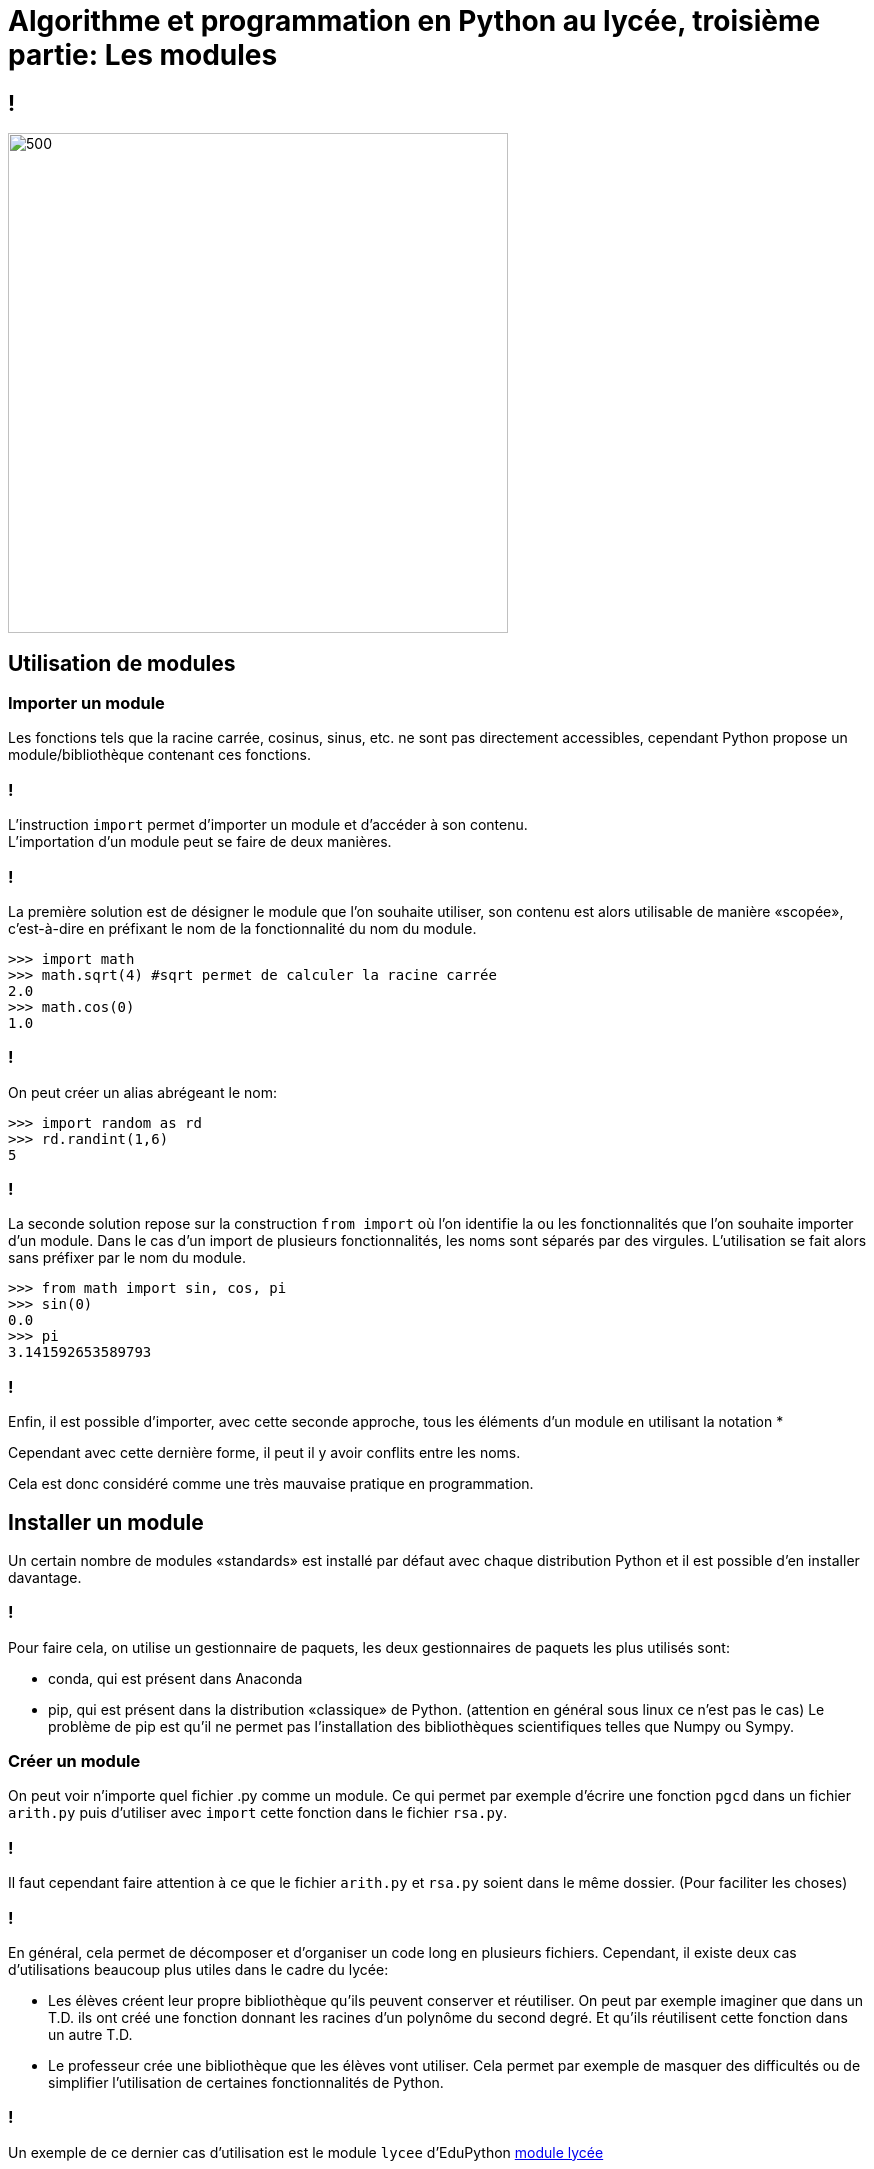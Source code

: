 :backend: revealjs
:revealjs_theme: moon
:stem: latexmath

= Algorithme et programmation en Python au lycée, troisième partie: Les modules
:source-highlighter: pygments
:pygments-style: tango

== !

image::https://media2.giphy.com/media/JqEHCKdSEe5KU/200w.gif[500,500]

== Utilisation de modules

=== Importer un module

Les fonctions tels que la racine carrée, cosinus, sinus, etc. ne sont pas
directement accessibles, cependant Python propose un module/bibliothèque contenant
ces fonctions.

=== !

L'instruction `import` permet d’importer un module et d'accéder à son contenu. +
L’importation d’un module peut se faire de deux manières.

=== !

La première solution est de désigner le module que l’on souhaite utiliser, son
contenu est alors utilisable de manière «scopée», c’est-à-dire en préfixant le
nom de la fonctionnalité du nom du module.

[source,python]
----
>>> import math
>>> math.sqrt(4) #sqrt permet de calculer la racine carrée
2.0
>>> math.cos(0)
1.0
----

=== !

On peut créer un alias abrégeant le nom:

[source,python]
----
>>> import random as rd
>>> rd.randint(1,6)
5
----

=== !

La seconde solution repose sur la construction `from import` où l’on identifie la
ou les fonctionnalités que l’on souhaite importer d’un module.
Dans le cas d’un import de plusieurs fonctionnalités, les noms sont séparés par
des virgules.
L’utilisation se fait alors sans préfixer par le nom du module.

[source,python]
----
>>> from math import sin, cos, pi
>>> sin(0)
0.0
>>> pi
3.141592653589793
----

=== !

Enfin, il est possible d’importer, avec cette seconde approche,
tous les éléments d’un module en utilisant la notation *

Cependant avec cette dernière forme, il peut il y avoir conflits entre les
noms.

Cela est donc considéré comme une très mauvaise pratique en programmation.

== Installer un module

Un certain nombre de modules «standards» est installé par défaut avec chaque
distribution Python et il est possible d'en installer davantage.

=== !

Pour faire cela, on utilise un gestionnaire de paquets, les deux gestionnaires
de paquets les plus utilisés sont:

* conda, qui est présent dans Anaconda
* pip, qui est présent dans la distribution «classique» de Python. (attention
en général sous linux ce n'est pas le cas) Le problème de pip est qu'il ne
permet pas l'installation des bibliothèques scientifiques telles que Numpy ou
Sympy.

=== Créer un module

On peut voir n'importe quel fichier .py comme un module. Ce qui permet par
exemple d'écrire une fonction `pgcd` dans un fichier `arith.py` puis d'utiliser
avec `import` cette fonction dans le fichier `rsa.py`.

=== !

Il faut cependant faire attention à ce que le fichier `arith.py` et `rsa.py`
soient dans le même dossier. (Pour faciliter les choses)

=== !

En général, cela permet de décomposer et d'organiser un code long en plusieurs
fichiers. Cependant, il existe deux cas d'utilisations beaucoup plus utiles
dans le cadre du lycée:

* Les élèves créent leur propre bibliothèque qu'ils peuvent conserver et
réutiliser. On peut par exemple imaginer que dans un T.D. ils ont créé une
fonction donnant les racines d'un polynôme du second degré. Et qu'ils
réutilisent cette fonction dans un autre T.D.
* Le professeur crée une bibliothèque que les élèves vont utiliser. Cela permet
par exemple de masquer des difficultés ou de simplifier l'utilisation de
certaines fonctionnalités de Python.

=== !

Un exemple de ce dernier cas d'utilisation est le module `lycee` d'EduPython
link:https://edupython.tuxfamily.org/[module lycée]

== Aléatoire avec Python

Le module random permet d'obtenir des nombres pseudo-aléatoires.

=== !

|===
| fonction | Valeur renvoyé

| randint(a,b)
| un entier stem:[n] avec stem:[a \leq n \leq b]

| random()
| un flottant stem:[x] avec stem:[0 \leq x \leq 1]

| uniform(a,b)
| un flottant stem:[x] avec stem:[a \leq x \leq b]

| choice(ma_liste)
| un des éléments de ma_liste
|===

=== !

[source,python]
----
from random import randint
def de():
  return randint(1,6)
----

=== !

[source,python]
----
>>> from random import random
>>> [random() for i in range(5)]
[0.37810322700869836, 0.16833320846159427, 0.5846220948570566, 0.4903930533286457, 0.4488602627914511]
----

=== !

[source,python]
----
from random import choice
portes = ["chévre", "chévre", "voiture"]
nbr_voiture = 0
for i in range(10000):
  if choice(portes) == "voiture":
    nbr_voiture = nbr_voiture + 1
print(nbr_voiture / 10000)
----

=== Avec le module Numpy

Le module Numpy propose les lois de probabilités classiques.

== Arithmétique des flottants

Le document d'accompagnement mentionne:

[quote]
Un ordinateur ne travaille pas avec des nombres réels, mais avec des
flottants, c’est-à-dire un sous-ensemble des nombres décimaux dont la précision
 est limitée par des contraintes liées au codage en mémoire.

=== !

Effectivement les flottants sont des nombres dyadiques représentés en mémoire
en base 2, et comme certains nombres décimaux comme stem:[0,1] ne sont pas
des nombres dyadiques, une approximation est donc réalisée, ce qui donne:

[source,python]
----
>>> 0.1 + 0.1
0.2
>>> 0.1 + 0.1 + 0.1
0.30000000000000004
----

=== !

Notons que Python suit ici la norme IEEE 754 comme la très large majorité
des langages de programmation. (Et qu'il ne sert donc à rien de blâmer Python.)

=== !

Tester l'égalité entre deux flottants n'a pas de sens, on travaillera
plutôt avec une précision donnée.

[source,python]
----
a, b = 0.1 + 0.1 + 0.1, 0.3
epsilon = 0.00001
if abs(a-b) < epsilon:
  print("Assez proche")
----

=== !

[source,python]
----
>>> import sys
>>> sys.float_info.epsilon #Pour obtenir l'epsilon machine
2.220446049250313e-16
>>> 2**(-52) #il correspond en général
2.220446049250313e-16
----

=== !

Les programmes classiques au programme ne pose pas de problème avec les flottants

[source,python]
----
u = 1
n = 0
while u < 10:
  n = n + 1
  u = u + u / 2
print(n)
----

=== !

[source,python]
----
from numpy import sqrt
def solve(a, b, c):
  delta = b * b - 4 * a * c
  if delta < 0:
    return None
  elif delta > 0:
    x, y = (-b-sqrt(delta))/2/a, (-b+sqrt(delta))/2/a
    return (x, y)
  else:
    x = -b / 2 / a
----

=== !

[source,python]
----
>>> solve(0.01,0.2,1)
(-10.000000131708903, -9.999999868291098)
>>> solve(0.011025, 0.21, 1)
----

Le problème ici est que stem:[\Delta] est très petit par rapport
à stem:[b^2]

=== !

Il faudrait donc faire:

[source,python]
----
from numpy import sqrt

def solve(a, b, c, epsilon=2**(-52)):
  delta = b * b - 4 * a * c
  if delta < -epsilon*b**2:
    return None
  elif delta > epsilon*b**2:
    x, y = (-b-sqrt(delta))/2/a, (-b+sqrt(delta))/2/a
    return (x, y)
  else:
    x = -b / 2 / a
    return x
----

=== !

Ici, il semble judicieux d'éviter les difficultés et se limiter à un travail
sur les entiers.

=== !

Si on veut absolument travailler avec des décimaux, il existe un module `decimal`

[source,python]
----
import decimal
print(decimal.Decimal(0.1))
print(decimal.Decimal("0.1"))
----

Cependant cela ne semble pas être une bonne idée.

=== !

Il existe un module `fraction` assez similaire pour manipuler les
fractions.

== Le module Turtle

Le module turtle permet de faire un lien avec Scratch, lui-même très influencé
par le langage Logo.

=== !

Un exemple:

[source,python]
----
from turtle import *

forward(180)
left(90)
forward(100)
right(240)
forward(50)
----

=== Idées d'exercices avec le module Turtle

. Reproduire un simple dessin
. Fonction traçant un carré avec/sans la taille en paramètre
. Fonction traçant un triangle équilatéral
. Boucle + carré
. Fonction traçant un polygone régulier à n côtés

=== Déplacement de la tortue
* `forward(n)` avance la tortue de n pas dans la direction qui lui fait face ;
* `backward(n)` recule la tortue de n pas ;
* `left(n)` tourne la tortue d’un angle de n degrés dans le sens trigonométrique ;
* `right(n)` tourne la tortue d’un angle de n degrés dans le sens horaire ;
* `speed(n)` modifie la vitesse de déplacement de la tortue de n = 1
(lent) à n = 10 (rapide) ;
n = 0(le plus rapide) supprime toute animation. Par défaut n = 3.

=== Tracé du chemin de la tortue
* penup() soulève le crayon de sorte que le déplacement de la tortue ne trace pas de trait ;
* `pendown()` baisse le crayon de sorte que le déplacement de la tortue trace un trait ;
* `pensize(n)` modifie l’épaisseur de la ligne que la tortue trace en se déplaçant (par défaut n = 1) ;
* `pencolor(c)` modifie la couleur de la ligne que la tortue trace ;
* `bgcolor(c)` modifie la couleur de la fenêtre où a lieu le tracé.

=== Commandes diverses
* `position()` retourne les coordonnées (x, y) de la tortue ;
* `heading()` retourne l’angle de la tortue par rapport à l’horizontale ;
* `setposition(x, y)` déplace la tortue au point de coordonnées (x, y) ;
* `setheading(n)` dirige la tortue dans la direction correspondant à un angle de
n degrés ;
* `distance(x, y)` retourne la distance entre la tortue et le point de coordonnées (x, y);
* `towards(x, y)` retourne l’angle avec l’horizontale que fait la droite reliant
la tortue au point de coordonnées (x, y);
* `home()` déplace la tortue au point de coordonnées (0,0) en la dirigeant vers l’est ;
* `reset()` efface tous les tracés et replace la tortue à sa position initiale

== Le module Matplotlib

Le module `matplotlib.pyplot` permet de tracer des courbes, il est _a_ _priori_
assez similaire à Matlab.

=== !

[source,python]
----
import matplotlib.pyplot as plt
plt.plot([1,2,3,4], [1,4,9,16], 'ro')
plt.axis([0, 6, 0, 20])
plt.show()
----

Fonction `plot`:
* Première liste: abscisses des points
* Seconde: ordonnées des points
* Le troisième argument ici correspond à l'apparence des points, et à la façon
dont ils sont reliés ou non.

=== !

Le paramètre dans la fonction `axis` correspond à `[xmin, xmax, ymin, ymax]`.

=== !

[source,python]
----
import matplotlib.pyplot as plt

plt.plot([1,2,3,4], [1,4,9,16])
plt.xlabel('abscisses')
plt.ylabel('ordonnées')
plt.grid()
plt.show()
----

Il n'est pas nécessaire de préciser les axes, le module "zoom" automatiquement.
On peut ajouter une grille avec `grid`, les points sont reliés par des segments
par défaut.

=== !

[source,python]
----
plt.savefig('graph.png')
----

Il est possible de sauvegarder le graphique sous la forme d'une image, cela
permet aussi d'utiliser Matplotlib sur repl.it et pythonanywhere.com

=== !

Pour tracer les courbes représentatives d'une fonction, on a donc différentes
possibilités:

[source,python]
----
import matplotlib.pyplot as plt

def cube(x):
  return x**3

n, a, b = 100, -1, 1
pas = (b-a) / n
abscisses = []
for k in range(n):
  abscisses.append(a+k*pas)

ordonnees = []
for k in range(n):
  ordonnees.append(cube(abscisses[k]))

plt.plot(abscisses, ordonnees)
plt.show()
----

=== !

[source,python]
----
X = [a+k*pas for k in range(n)]
Y = [cube(x) for x in X]

plt.plot(X,Y)
plt.show()
----

=== !

On utilise souvent Matplotlib avec le module Numpy. (Module de calcul numérique/matriciel)
Cela vient du faire que le module Numpy possède un type `array`, beaucoup plus
proche d'un tableau classique et très pratique.

=== !

[source,python]
----
import matplotlib.pyplot as plt
import numpy as np

X = np.linspace(-np.pi, np.pi, 256)
C,S = np.cos(X), np.sin(X)

plt.plot(X,C)
plt.plot(X,S)
plt.axis([-np.pi,np.pi,-2,2])
plt.show()
----

=== !

`np.linspace(-np.pi, np.pi, 256)` renvoie un tableau contenant 256 valeurs allant de stem:[\pi] stem:[\pi]

Il est possible d'appliquer directement la fonction stem:[\cos] à tout le tableau.

=== !

Le module Matplotlib permet de tracer différents types de graphique dont des
histogrammes. (Il existe même un module matplotlib-venn, permettant de tracer
  des diagrammes de Venn)

== Le module Sympy

Sympy est une bibliothéque de calcul formel:

=== !

[source,python]
----
from sympy import *
from __future__ import division
x, y, z, t = symbols('x y z t')
k, m, n = symbols('k m n', integer=True)
f, g, h = symbols('f g h', cls=Function)
init_printing()
----

Le code ci-dessus permet de définir quelques expressions symboliques et d'avoir
un affichage plus adaptée.

=== !

Quelques possibilitées:

[source,python]
----
expand((x+y)**2)
factor(x**2 + x)
M = Matrix([[2,3],[2,1]])
M
M**n
M**-1 #Calcul aussi une inverse pr les matrices non inversibles..
limit(1/n,n,oo)
diff(sin(x)*exp(x), x)
integrate(sin(x**2), (x, -oo, oo))
solve(x**2 - 2, x)
latex(Integral(cos(x)**2, (x, 0, pi)))
----

=== !

Utiliser Python pour faire du calcul formel peut cependant créer une confusion
entre calcul formel et langage de programmation, et est peut-être à éviter.

